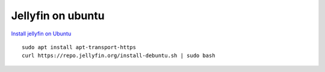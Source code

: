 Jellyfin on ubuntu
==================

`Install jellyfin on Ubuntu <https://jellyfin.org/docs/general/installation/linux/>`_ 

::

    sudo apt install apt-transport-https
    curl https://repo.jellyfin.org/install-debuntu.sh | sudo bash




